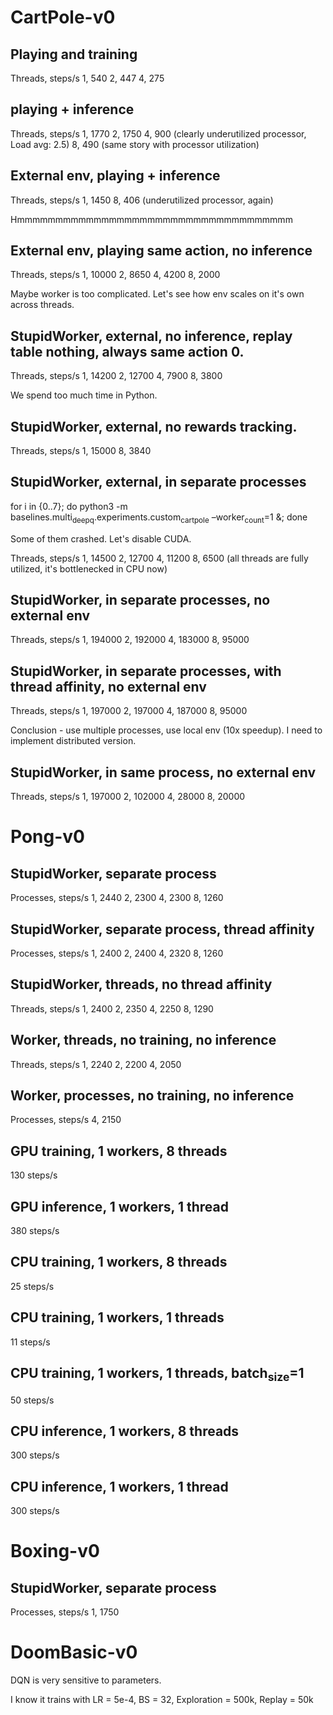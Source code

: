 * CartPole-v0
** Playing and training
Threads, steps/s
1, 540
2, 447
4, 275

** playing + inference
Threads, steps/s
1, 1770
2, 1750
4, 900 (clearly underutilized processor, Load avg: 2.5)
8, 490 (same story with processor utilization)


** External env, playing + inference
Threads, steps/s
1, 1450
8, 406 (underutilized processor, again)


Hmmmmmmmmmmmmmmmmmmmmmmmmmmmmmmmmmmmm

** External env, playing same action, no inference
Threads, steps/s
1, 10000
2, 8650
4, 4200
8, 2000

Maybe worker is too complicated. Let's see how env scales on it's own across
threads.


** StupidWorker, external, no inference, replay table nothing, always same action 0.
Threads, steps/s
1, 14200
2, 12700
4, 7900
8, 3800


We spend too much time in Python.
** StupidWorker, external, no rewards tracking.
Threads, steps/s
1, 15000
8, 3840

** StupidWorker, external, in separate processes
for i in {0..7}; do python3 -m baselines.multi_deepq.experiments.custom_cartpole --worker_count=1 &; done

Some of them crashed. Let's disable CUDA.

Threads, steps/s
1, 14500
2, 12700
4, 11200
8, 6500 (all threads are fully utilized, it's bottlenecked in CPU now)

** StupidWorker, in separate processes, no external env
Threads, steps/s
1, 194000
2, 192000
4, 183000
8, 95000

** StupidWorker, in separate processes, with thread affinity, no external env
Threads, steps/s
1, 197000
2, 197000
4, 187000
8, 95000

Conclusion - use multiple processes, use local env (10x speedup).
I need to implement distributed version.


** StupidWorker, in same process, no external env
Threads, steps/s
1, 197000
2, 102000
4, 28000
8, 20000


* Pong-v0

** StupidWorker, separate process
Processes, steps/s
1, 2440
2, 2300
4, 2300
8, 1260

** StupidWorker, separate process, thread affinity
Processes, steps/s
1, 2400
2, 2400
4, 2320
8, 1260

** StupidWorker, threads, no thread affinity
Threads, steps/s
1, 2400
2, 2350
4, 2250
8, 1290

** Worker, threads, no training, no inference
Threads, steps/s
1, 2240
2, 2200
4, 2050

** Worker, processes, no training, no inference
Processes, steps/s
4, 2150

** GPU training, 1 workers, 8 threads
130 steps/s

** GPU inference, 1 workers, 1 thread
380 steps/s

** CPU training, 1 workers, 8 threads
25 steps/s

** CPU training, 1 workers, 1 threads
11 steps/s

** CPU training, 1 workers, 1 threads, batch_size=1
50 steps/s

** CPU inference, 1 workers, 8 threads
300 steps/s

** CPU inference, 1 workers, 1 thread
300 steps/s

* Boxing-v0

** StupidWorker, separate process
Processes, steps/s
1, 1750

* DoomBasic-v0

DQN is very sensitive to parameters.

I know it trains with LR = 5e-4, BS = 32, Exploration = 500k, Replay = 50k
